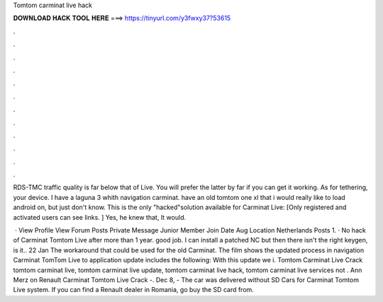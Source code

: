 Tomtom carminat live hack



𝐃𝐎𝐖𝐍𝐋𝐎𝐀𝐃 𝐇𝐀𝐂𝐊 𝐓𝐎𝐎𝐋 𝐇𝐄𝐑𝐄 ===> https://tinyurl.com/y3fwxy37?53615



.



.



.



.



.



.



.



.



.



.



.



.

RDS-TMC traffic quality is far below that of Live. You will prefer the latter by far if you can get it working. As for tethering, your device. I have a laguna 3 whith navigation carminat. have an old tomtom one xl that i would really like to load android on, but just don't know. This is the only "hacked"solution available for Carminat Live: [Only registered and activated users can see links. ] Yes, he knew that, It would.

 · View Profile View Forum Posts Private Message Junior Member Join Date Aug Location Netherlands Posts 1. · No hack of Carminat Tomtom Live after more than 1 year. good job. I can install a patched NC but then there isn't the right keygen, is it.. 22 Jan The workaround that could be used for the old Carminat. The film shows the updated process in navigation Carminat TomTom Live to  application update includes the following: With this update we i. Tomtom Carminat Live Crack tomtom carminat live, tomtom carminat live update, tomtom carminat live hack, tomtom carminat live services not . Ann Merz on Renault Carminat Tomtom Live Crack -. Dec 8, - The car was delivered without SD Cars for Carminat Tomtom Live system. If you can find a Renault dealer in Romania, go buy the SD card from.

